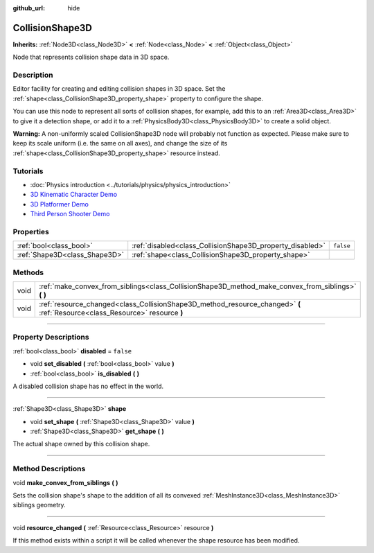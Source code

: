 :github_url: hide

.. DO NOT EDIT THIS FILE!!!
.. Generated automatically from Godot engine sources.
.. Generator: https://github.com/godotengine/godot/tree/4.0/doc/tools/make_rst.py.
.. XML source: https://github.com/godotengine/godot/tree/4.0/doc/classes/CollisionShape3D.xml.

.. _class_CollisionShape3D:

CollisionShape3D
================

**Inherits:** :ref:`Node3D<class_Node3D>` **<** :ref:`Node<class_Node>` **<** :ref:`Object<class_Object>`

Node that represents collision shape data in 3D space.

.. rst-class:: classref-introduction-group

Description
-----------

Editor facility for creating and editing collision shapes in 3D space. Set the :ref:`shape<class_CollisionShape3D_property_shape>` property to configure the shape.

You can use this node to represent all sorts of collision shapes, for example, add this to an :ref:`Area3D<class_Area3D>` to give it a detection shape, or add it to a :ref:`PhysicsBody3D<class_PhysicsBody3D>` to create a solid object.

\ **Warning:** A non-uniformly scaled CollisionShape3D node will probably not function as expected. Please make sure to keep its scale uniform (i.e. the same on all axes), and change the size of its :ref:`shape<class_CollisionShape3D_property_shape>` resource instead.

.. rst-class:: classref-introduction-group

Tutorials
---------

- :doc:`Physics introduction <../tutorials/physics/physics_introduction>`

- `3D Kinematic Character Demo <https://godotengine.org/asset-library/asset/126>`__

- `3D Platformer Demo <https://godotengine.org/asset-library/asset/125>`__

- `Third Person Shooter Demo <https://godotengine.org/asset-library/asset/678>`__

.. rst-class:: classref-reftable-group

Properties
----------

.. table::
   :widths: auto

   +-------------------------------+-----------------------------------------------------------+-----------+
   | :ref:`bool<class_bool>`       | :ref:`disabled<class_CollisionShape3D_property_disabled>` | ``false`` |
   +-------------------------------+-----------------------------------------------------------+-----------+
   | :ref:`Shape3D<class_Shape3D>` | :ref:`shape<class_CollisionShape3D_property_shape>`       |           |
   +-------------------------------+-----------------------------------------------------------+-----------+

.. rst-class:: classref-reftable-group

Methods
-------

.. table::
   :widths: auto

   +------+------------------------------------------------------------------------------------------------------------------------------+
   | void | :ref:`make_convex_from_siblings<class_CollisionShape3D_method_make_convex_from_siblings>` **(** **)**                        |
   +------+------------------------------------------------------------------------------------------------------------------------------+
   | void | :ref:`resource_changed<class_CollisionShape3D_method_resource_changed>` **(** :ref:`Resource<class_Resource>` resource **)** |
   +------+------------------------------------------------------------------------------------------------------------------------------+

.. rst-class:: classref-section-separator

----

.. rst-class:: classref-descriptions-group

Property Descriptions
---------------------

.. _class_CollisionShape3D_property_disabled:

.. rst-class:: classref-property

:ref:`bool<class_bool>` **disabled** = ``false``

.. rst-class:: classref-property-setget

- void **set_disabled** **(** :ref:`bool<class_bool>` value **)**
- :ref:`bool<class_bool>` **is_disabled** **(** **)**

A disabled collision shape has no effect in the world.

.. rst-class:: classref-item-separator

----

.. _class_CollisionShape3D_property_shape:

.. rst-class:: classref-property

:ref:`Shape3D<class_Shape3D>` **shape**

.. rst-class:: classref-property-setget

- void **set_shape** **(** :ref:`Shape3D<class_Shape3D>` value **)**
- :ref:`Shape3D<class_Shape3D>` **get_shape** **(** **)**

The actual shape owned by this collision shape.

.. rst-class:: classref-section-separator

----

.. rst-class:: classref-descriptions-group

Method Descriptions
-------------------

.. _class_CollisionShape3D_method_make_convex_from_siblings:

.. rst-class:: classref-method

void **make_convex_from_siblings** **(** **)**

Sets the collision shape's shape to the addition of all its convexed :ref:`MeshInstance3D<class_MeshInstance3D>` siblings geometry.

.. rst-class:: classref-item-separator

----

.. _class_CollisionShape3D_method_resource_changed:

.. rst-class:: classref-method

void **resource_changed** **(** :ref:`Resource<class_Resource>` resource **)**

If this method exists within a script it will be called whenever the shape resource has been modified.

.. |virtual| replace:: :abbr:`virtual (This method should typically be overridden by the user to have any effect.)`
.. |const| replace:: :abbr:`const (This method has no side effects. It doesn't modify any of the instance's member variables.)`
.. |vararg| replace:: :abbr:`vararg (This method accepts any number of arguments after the ones described here.)`
.. |constructor| replace:: :abbr:`constructor (This method is used to construct a type.)`
.. |static| replace:: :abbr:`static (This method doesn't need an instance to be called, so it can be called directly using the class name.)`
.. |operator| replace:: :abbr:`operator (This method describes a valid operator to use with this type as left-hand operand.)`
